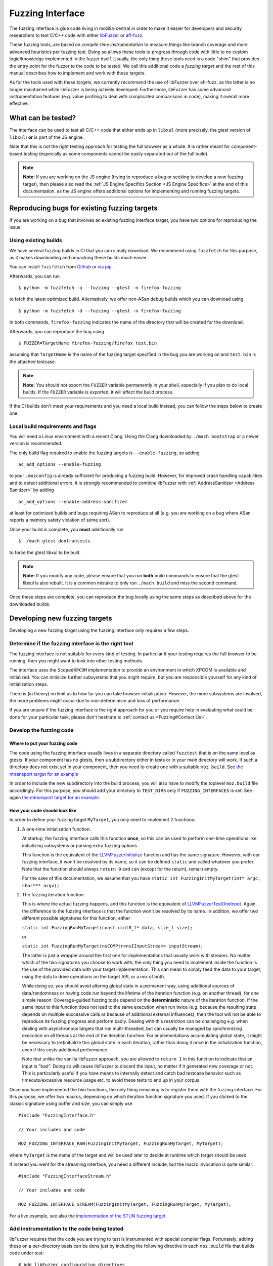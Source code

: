 Fuzzing Interface
=================

The fuzzing interface is glue code living in mozilla-central in order to
make it easier for developers and security researchers to test C/C++
code with either `libFuzzer <https://llvm.org/docs/LibFuzzer.html>`__ or
`afl-fuzz <http://lcamtuf.coredump.cx/afl/>`__.

These fuzzing tools, are based on *compile-time instrumentation* to measure
things like branch coverage and more advanced heuristics per fuzzing test.
Doing so allows these tools to progress through code with little to no custom
logic/knowledge implemented in the fuzzer itself. Usually, the only thing
these tools need is a code "shim" that provides the entry point for the fuzzer
to the code to be tested. We call this additional code a *fuzzing target* and
the rest of this manual describes how to implement and work with these targets.

As for the tools used with these targets, we currently recommend the use of
libFuzzer over afl-fuzz, as the latter is no longer maintained while libFuzzer
is being actively developed. Furthermore, libFuzzer has some advanced
instrumentation features (e.g. value profiling to deal with complicated
comparisons in code), making it overall more effective.

What can be tested?
~~~~~~~~~~~~~~~~~~~

The interface can be used to test all C/C++ code that either ends up in
``libxul`` (more precisely, the gtest version of ``libxul``) **or** is
part of the JS engine.

Note that this is not the right testing approach for testing the full
browser as a whole. It is rather meant for component-based testing
(especially as some components cannot be easily separated out of the
full build).

.. note::

   **Note:** If you are working on the JS engine (trying to reproduce a
   bug or seeking to develop a new fuzzing target), then please also read
   the :ref:`JS Engine Specifics Section <JS Engine Specifics>` at the end
   of this documentation, as the JS engine offers additional options for
   implementing and running fuzzing targets.


Reproducing bugs for existing fuzzing targets
~~~~~~~~~~~~~~~~~~~~~~~~~~~~~~~~~~~~~~~~~~~~~

If you are working on a bug that involves an existing fuzzing interface target,
you have two options for reproducing the issue:


Using existing builds
^^^^^^^^^^^^^^^^^^^^^

We have several fuzzing builds in CI that you can simply download. We recommend
using ``fuzzfetch`` for this purpose, as it makes downloading and unpacking
these builds much easier.

You can install ``fuzzfetch`` from
`Github <https://github.com/MozillaSecurity/fuzzfetch>`__ or
`via pip <https://pypi.org/project/fuzzfetch/>`__.

Afterwards, you can run

::

   $ python -m fuzzfetch -a --fuzzing --gtest -n firefox-fuzzing

to fetch the latest optimized build. Alternatively, we offer non-ASan debug builds
which you can download using

::

   $ python -m fuzzfetch -d --fuzzing --gtest -n firefox-fuzzing

In both commands, ``firefox-fuzzing`` indicates the name of the directory that
will be created for the download.

Afterwards, you can reproduce the bug using 

::

   $ FUZZER=TargetName firefox-fuzzing/firefox test.bin

assuming that ``TargetName`` is the name of the fuzzing target specified in the
bug you are working on and ``test.bin`` is the attached testcase.

.. note::

   **Note:** You should not export the ``FUZZER`` variable permanently
   in your shell, especially if you plan to do local builds. If the ``FUZZER``
   variable is exported, it will affect the build process.

If the CI builds don't meet your requirements and you need a local build instead,
you can follow the steps below to create one:

Local build requirements and flags
^^^^^^^^^^^^^^^^^^^^^^^^^^^^^^^^^^

You will need a Linux environment with a recent Clang. Using the Clang downloaded
by ``./mach bootstrap`` or a newer version is recommended.

The only build flag required to enable the fuzzing targets is ``--enable-fuzzing``,
so adding

::

  ac_add_options --enable-fuzzing

to your ``.mozconfig`` is already sufficient for producing a fuzzing build.
However, for improved crash handling capabilities and to detect additional errors,
it is strongly recommended to combine libFuzzer with :ref:`AddressSanitizer <Address Sanitizer>`
by adding

::

  ac_add_options --enable-address-sanitizer

at least for optimized builds and bugs requiring ASan to reproduce at all
(e.g. you are working on a bug where ASan reports a memory safety violation
of some sort).

Once your build is complete, you **must** additionally run

::

  $ ./mach gtest dontruntests

to force the gtest libxul to be built.

.. note::

   **Note:** If you modify any code, please ensure that you run **both** build
   commands to ensure that the gtest libxul is also rebuilt. It is a common mistake
   to only run ``./mach build`` and miss the second command.

Once these steps are complete, you can reproduce the bug locally using the same
steps as described above for the downloaded builds.


Developing new fuzzing targets
~~~~~~~~~~~~~~~~~~~~~~~~~~~~~~

Developing a new fuzzing target using the fuzzing interface only requires a few steps.


Determine if the fuzzing interface is the right tool
^^^^^^^^^^^^^^^^^^^^^^^^^^^^^^^^^^^^^^^^^^^^^^^^^^^^

The fuzzing interface is not suitable for every kind of testing. In particular
if your testing requires the full browser to be running, then you might want to
look into other testing methods.

The interface uses the ``ScopedXPCOM`` implementation to provide an environment
in which XPCOM is available and initialized. You can initialize further subsystems
that you might require, but you are responsible yourself for any kind of
initialization steps.

There is (in theory) no limit as to how far you can take browser initialization.
However, the more subsystems are involved, the more problems might occur due to
non-determinism and loss of performance.

If you are unsure if the fuzzing interface is the right approach for you or you
require help in evaluating what could be done for your particular task, please
don't hestitate to :ref:`contact us <Fuzzing#Contact Us>`.


Develop the fuzzing code
^^^^^^^^^^^^^^^^^^^^^^^^

Where to put your fuzzing code
''''''''''''''''''''''''''''''

The code using the fuzzing interface usually lives in a separate directory
called ``fuzztest`` that is on the same level as gtests. If your component
has no gtests, then a subdirectory either in tests or in your main directory
will work. If such a directory does not exist yet in your component, then you
need to create one with a suitable ``moz.build``. See  `the mtransport target
for an example <https://searchfox.org/mozilla-central/source/media/mtransport/fuzztest/moz.build>`__

In order to include the new subdirectory into the build process, you will
also have to modify the toplevel ``moz.build`` file accordingly. For this
purpose, you should add your directory to ``TEST_DIRS`` only if ``FUZZING_INTERFACES``
is set. See again `the mtransport target for an example
<https://searchfox.org/mozilla-central/rev/de7676288a78b70d2b9927c79493adbf294faad5/media/mtransport/moz.build#18-24>`__.

How your code should look like
''''''''''''''''''''''''''''''

In order to define your fuzzing target ``MyTarget``, you only need to implement 2 functions:

1. A one-time initialization function.

   At startup, the fuzzing interface calls this function **once**, so this can
   be used to perform one-time operations like initializing subsystems or parsing
   extra fuzzing options.
   
   This function is the equivalent of the `LLVMFuzzerInitialize <https://llvm.org/docs/LibFuzzer.html#startup-initialization>`__
   function and has the same signature. However, with our fuzzing interface,
   it won't be resolved by its name, so it can be defined ``static`` and called
   whatever you prefer. Note that the function should always ``return 0`` and
   can (except for the return), remain empty.

   For the sake of this documentation, we assume that you have ``static int FuzzingInitMyTarget(int* argc, char*** argv);``

2. The fuzzing iteration function.

   This is where the actual fuzzing happens, and this function is the equivalent
   of `LLVMFuzzerTestOneInput <https://llvm.org/docs/LibFuzzer.html#fuzz-target>`__.
   Again, the difference to the fuzzing interface is that the function won't be
   resolved by its name. In addition, we offer two different possible signatures
   for this function, either

   ``static int FuzzingRunMyTarget(const uint8_t* data, size_t size);``

   or

   ``static int FuzzingRunMyTarget(nsCOMPtr<nsIInputStream> inputStream);``

   The latter is just a wrapper around the first one for implementations that
   usually work with streams. No matter which of the two signatures you choose
   to work with, the only thing you need to implement inside the function
   is the use of the provided data with your target implementation. This can
   mean to simply feed the data to your target, using the data to drive operations
   on the target API, or a mix of both.

   While doing so, you should avoid altering global state in a permanent way,
   using additional sources of data/randomness or having code run beyond the
   lifetime of the iteration function (e.g. on another thread), for one simple
   reason: Coverage-guided fuzzing tools depend on the **deterministic** nature
   of the iteration function. If the same input to this function does not lead
   to the same execution when run twice (e.g. because the resulting state depends
   on multiple successive calls or because of additional external influences),
   then the tool will not be able to reproduce its fuzzing progress and perform
   badly. Dealing with this restriction can be challenging e.g. when dealing
   with asynchronous targets that run multi-threaded, but can usually be managed
   by synchronizing execution on all threads at the end of the iteration function.
   For implementations accumulating global state, it might be necessary to
   (re)initialize this global state in each iteration, rather than doing it once
   in the initialization function, even if this costs additional performance.

   Note that unlike the vanilla libFuzzer approach, you are allowed to ``return 1``
   in this function to indicate that an input is "bad". Doing so will cause
   libFuzzer to discard the input, no matter if it generated new coverage or not.
   This is particularly useful if you have means to internally detect and catch
   bad testcase behavior such as timeouts/excessive resource usage etc. to avoid
   these tests to end up in your corpus.


Once you have implemented the two functions, the only thing remaining is to
register them with the fuzzing interface. For this purpose, we offer two
macros, depending on which iteration function signature you used. If you
sticked to the classic signature using buffer and size, you can simply use

::

  #include "FuzzingInterface.h"

  // Your includes and code

  MOZ_FUZZING_INTERFACE_RAW(FuzzingInitMyTarget, FuzzingRunMyTarget, MyTarget);

where ``MyTarget`` is the name of the target and will be used later to decide
at runtime which target should be used.

If instead you went for the streaming interface, you need a different include,
but the macro invocation is quite similar:

::

  #include "FuzzingInterfaceStream.h"

  // Your includes and code

  MOZ_FUZZING_INTERFACE_STREAM(FuzzingInitMyTarget, FuzzingRunMyTarget, MyTarget);

For a live example, see also the `implementation of the STUN fuzzing target
<https://searchfox.org/mozilla-central/source/media/mtransport/fuzztest/stun_parser_libfuzz.cpp>`__.

Add instrumentation to the code being tested
^^^^^^^^^^^^^^^^^^^^^^^^^^^^^^^^^^^^^^^^^^^^

libFuzzer requires that the code you are trying to test is instrumented
with special compiler flags. Fortunately, adding these on a per-directory basis
can be done just by including the following directive in each ``moz.build``
file that builds code under test:

::

  # Add libFuzzer configuration directives
  include('/tools/fuzzing/libfuzzer-config.mozbuild')


The include already does the appropriate configuration checks to be only
active in fuzzing builds, so you don't have to guard this in any way.

.. note::

   **Note:** This include modifies `CFLAGS` and `CXXFLAGS` accordingly
   but this only works for source files defined in this particular
   directory. The flags are **not** propagated to subdirectories automatically
   and you have to ensure that each directory that builds source files
   for your target has the include added to its ``moz.build`` file.

By keeping the instrumentation limited to the parts that are actually being
tested using this tool, you not only increase the performance but also potentially
reduce the amount of noise that libFuzzer sees.


Build your code
^^^^^^^^^^^^^^^

See the :ref:`Build instructions above <Build Requirements>` for instructions
how to modify your ``.mozconfig`` to create the appropriate build.


Running your code and building a corpus
^^^^^^^^^^^^^^^^^^^^^^^^^^^^^^^^^^^^^^^

You need to set the following environment variable to enable running the
fuzzing code inside Firefox instead of the regular browser.

-  ``FUZZER=name``

Where ``name`` is the name of your fuzzing module that you specified
when calling the ``MOZ_FUZZING_INTERFACE_RAW`` macro. For the example
above, this would be ``MyTarget`` or ``StunParser`` for the live example.

Now when you invoke the firefox binary in your build directory with the
``-help=1`` parameter, you should see the regular libFuzzer help. On
Linux for example:

::

   $ FUZZER=StunParser obj-asan/dist/bin/firefox -help=1

You should see an output similar to this:

::

   Running Fuzzer tests...
   Usage:

   To run fuzzing pass 0 or more directories.
   obj-asan/dist/bin/firefox [-flag1=val1 [-flag2=val2 ...] ] [dir1 [dir2 ...] ]

   To run individual tests without fuzzing pass 1 or more files:
   obj-asan/dist/bin/firefox [-flag1=val1 [-flag2=val2 ...] ] file1 [file2 ...]

   Flags: (strictly in form -flag=value)
    verbosity                      1       Verbosity level.
    seed                           0       Random seed. If 0, seed is generated.
    runs                           -1      Number of individual test runs (-1 for infinite runs).
    max_len                        0       Maximum length of the test input. If 0, libFuzzer tries to guess a good value based on the corpus and reports it.
   ...


Reproducing a Crash
'''''''''''''''''''

In order to reproduce a crash from a given test file, simply put the
file as the only argument on the command line, e.g.

::

   $ FUZZER=StunParser obj-asan/dist/bin/firefox test.bin

This should reproduce the given problem.


FuzzManager and libFuzzer
'''''''''''''''''''''''''

Our FuzzManager project comes with a harness for running libFuzzer with
an optional connection to a FuzzManager server instance. Note that this
connection is not mandatory, even without a server you can make use of
the local harness.

You can find the harness
`here <https://github.com/MozillaSecurity/FuzzManager/tree/master/misc/afl-libfuzzer>`__.

An example invocation for the harness to use with StunParser could look
like this:

::

   FUZZER=StunParser python /path/to/afl-libfuzzer-daemon.py --fuzzmanager \
       --stats libfuzzer-stunparser.stats --libfuzzer-auto-reduce-min 500 --libfuzzer-auto-reduce 30 \
       --tool libfuzzer-stunparser --libfuzzer --libfuzzer-instances 6 obj-asan/dist/bin/firefox \
       -max_len=256 -use_value_profile=1 -rss_limit_mb=3000 corpus-stunparser

What this does is

-  run libFuzzer on the ``StunParser`` target with 6 parallel instances
   using the corpus in the ``corpus-stunparser`` directory (with the
   specified libFuzzer options such as ``-max_len`` and
   ``-use_value_profile``)
-  automatically reduce the corpus and restart if it grew by 30% (and
   has at least 500 files)
-  use FuzzManager (need a local ``.fuzzmanagerconf`` and a
   ``firefox.fuzzmanagerconf`` binary configuration as described in the
   FuzzManager manual) and submit crashes as ``libfuzzer-stunparser``
   tool
-  write statistics to the ``libfuzzer-stunparser.stats`` file


JS Engine Specifics
~~~~~~~~~~~~~~~~~~~

The fuzzing interface can also be used for testing the JS engine, in fact there
are two separate options to implement and run fuzzing targets:

Implementing in C++
^^^^^^^^^^^^^^^^^^^

Similar to the fuzzing interface in Firefox, you can implement your target in
entirely C++ with very similar interfaces compared to what was described before.

There are a few minor differences though:

1. All of the fuzzing targets live in `js/src/fuzz-tests`.

2. All of the code is linked into a separate binary called `fuzz-tests`,
   similar to how all JSAPI tests end up in `jsapi-tests`. In order for this
   binary to be built, you must build a JS shell with ``--enable-fuzzing``
   **and** ``--enable-tests``. Again, this can and should be combined with
   AddressSanitizer for maximum effectiveness. This also means that there is no
   need to (re)build gtests when dealing with a JS fuzzing target and using
   a shell as part of a full browser build.

3. The harness around the JS implementation already provides you with an
   initialized ``JSContext`` and global object. You can access these in
   your target by declaring

   ``extern JS::PersistentRootedObject gGlobal;``

   and

   ``extern JSContext* gCx;``

   but there is no obligation for you to use these.

For a live example, see also the `implementation of the StructuredCloneReader target
<https://searchfox.org/mozilla-central/source/js/src/fuzz-tests/testStructuredCloneReader.cpp>`__.


Implementing in JS
^^^^^^^^^^^^^^^^^^

In addition to the C++ targets, you can also implement targets in JavaScript
using the JavaScript Runtime (JSRT) fuzzing approach. Using this approach is
not only much simpler (since you don't need to know anything about the
JSAPI or engine internals), but it also gives you full access to everything
defined in the JS shell, including handy functions such as ``timeout()``.

Of course, this approach also comes with disadvantages: Calling into JS and
performing the fuzzing operations there costs performance. Also, there is more
chance for causing global side-effects or non-determinism compared to a
fairly isolated C++ target.

As a rule of thumb, you should implement the target in JS if

* you don't know C++ and/or how to use the JSAPI (after all, a JS fuzzing target is better than none),
* your target is expected to have lots of hangs/timeouts (you can catch these internally),
* or your target is not isolated enough for a C++ target and/or you need specific JS shell functions.


There is an `example target <https://searchfox.org/mozilla-central/source/js/src/shell/jsrtfuzzing/jsrtfuzzing-example.js>`__
in-tree that shows roughly how to implement such a fuzzing target.

To run such a target, you must run the ``js`` (shell) binary instead of the
``fuzz-tests`` binary and point the ``FUZZER`` variable to the file containing
your fuzzing target, e.g.

::

   $ FUZZER=/path/to/jsrtfuzzing-example.js obj-asan/dist/bin/js --fuzzing-safe --no-threads -- <libFuzzer options here>

More elaborate targets can be found in `js/src/fuzz-tests/ <https://searchfox.org/mozilla-central/source/js/src/fuzz-tests/>`__.

Troubleshooting
~~~~~~~~~~~~~~~


Fuzzing Interface: Error: No testing callback found
^^^^^^^^^^^^^^^^^^^^^^^^^^^^^^^^^^^^^^^^^^^^^^^^^^^

This error means that the fuzzing callback with the name you specified
using the ``FUZZER`` environment variable could not be found. Reasons
for are typically either a misspelled name or that your code wasn't
built (check your ``moz.build`` file and build log).


``mach build`` doesn't seem to update my fuzzing code
^^^^^^^^^^^^^^^^^^^^^^^^^^^^^^^^^^^^^^^^^^^^^^^^^^^^^

Keep in mind you always need to run both the ``mach build`` and
``mach gtest dontruntests`` commands in order to update your fuzzing
code. The latter rebuilds the gtest version of ``libxul``, containing
your code.
